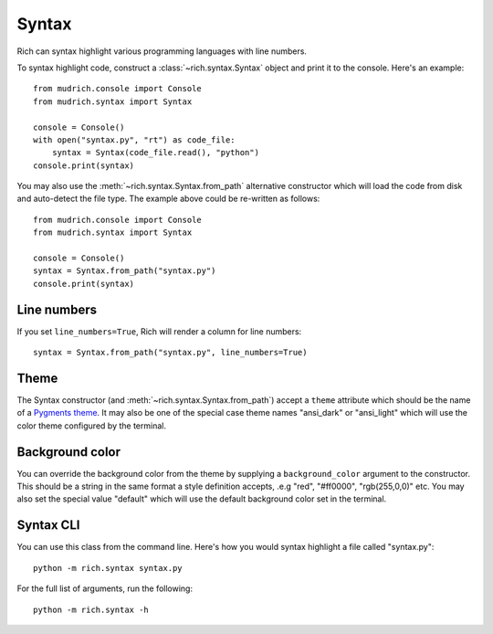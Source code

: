 Syntax
======

Rich can syntax highlight various programming languages with line numbers.

To syntax highlight code, construct a :class:`~rich.syntax.Syntax` object and print it to the console. Here's an example::

    from mudrich.console import Console
    from mudrich.syntax import Syntax

    console = Console()
    with open("syntax.py", "rt") as code_file:
        syntax = Syntax(code_file.read(), "python")     
    console.print(syntax)

You may also use the :meth:`~rich.syntax.Syntax.from_path` alternative constructor which will load the code from disk and auto-detect the file type. The example above could be re-written as follows::


    from mudrich.console import Console
    from mudrich.syntax import Syntax

    console = Console()
    syntax = Syntax.from_path("syntax.py")
    console.print(syntax)


Line numbers
------------

If you set ``line_numbers=True``, Rich will render a column for line numbers::

    syntax = Syntax.from_path("syntax.py", line_numbers=True)


Theme
-----

The Syntax constructor (and :meth:`~rich.syntax.Syntax.from_path`) accept a ``theme`` attribute which should be the name of a `Pygments theme <https://pygments.org/demo/>`_. It may also be one of the special case theme names "ansi_dark" or "ansi_light" which will use the color theme configured by the terminal.


Background color
----------------

You can override the background color from the theme by supplying a ``background_color`` argument to the constructor. This should be a string in the same format a style definition accepts, .e.g "red", "#ff0000", "rgb(255,0,0)" etc. You may also set the special value "default" which will use the default background color set in the terminal.


Syntax CLI
----------

You can use this class from the command line. Here's how you would syntax highlight a file called "syntax.py"::

    python -m rich.syntax syntax.py

For the full list of arguments, run the following::

    python -m rich.syntax -h
    
